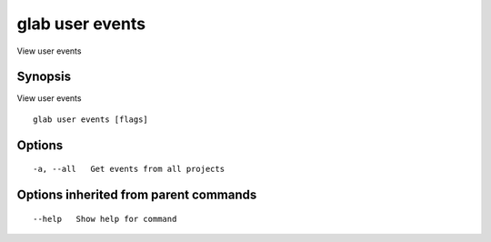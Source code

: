 .. _glab_user_events:

glab user events
----------------

View user events

Synopsis
~~~~~~~~


View user events

::

  glab user events [flags]

Options
~~~~~~~

::

  -a, --all   Get events from all projects

Options inherited from parent commands
~~~~~~~~~~~~~~~~~~~~~~~~~~~~~~~~~~~~~~

::

      --help   Show help for command

